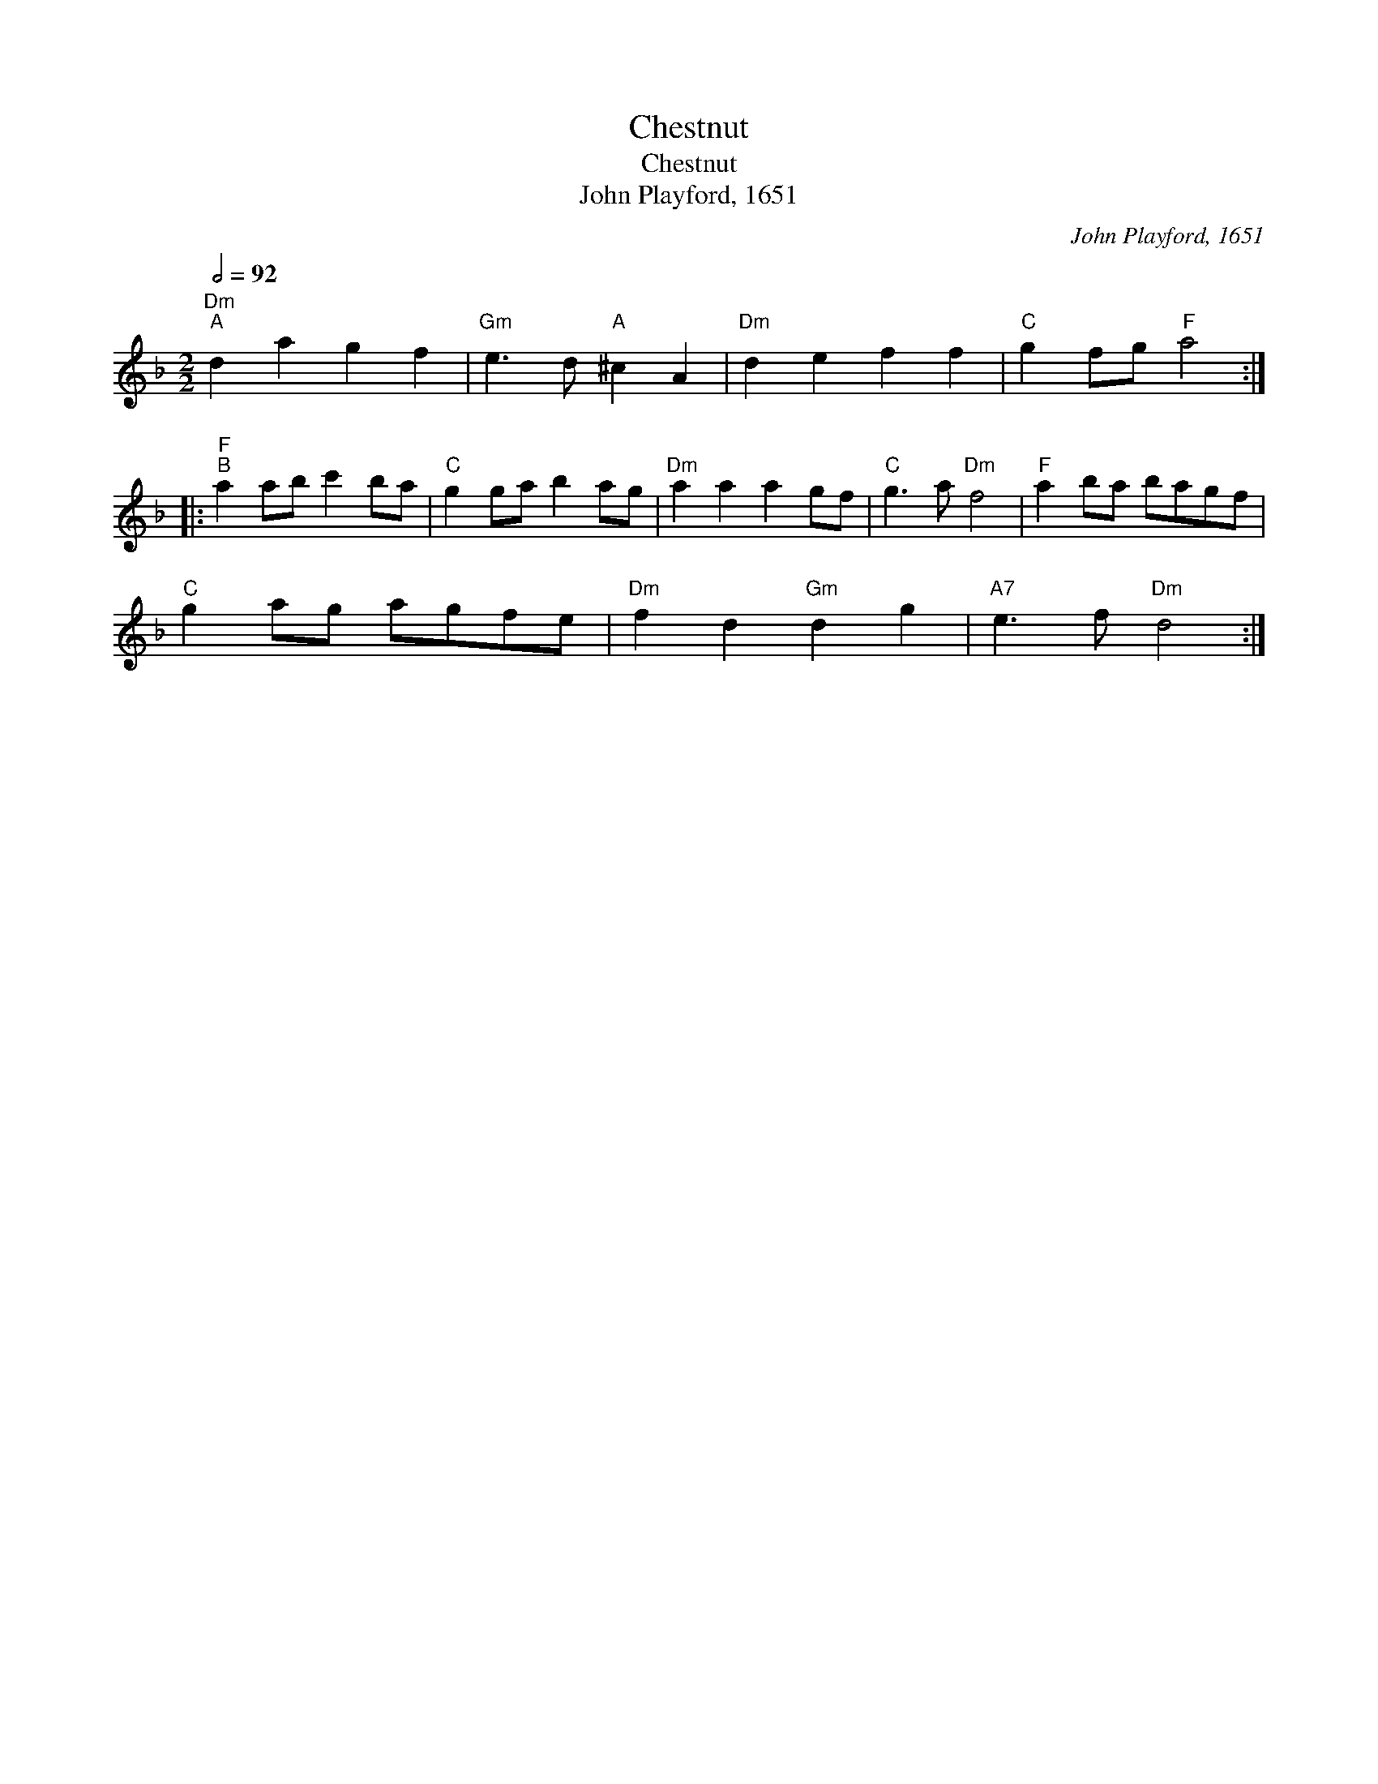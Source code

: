 X:1
T:Chestnut
T:Chestnut
T:John Playford, 1651
C:John Playford, 1651
L:1/8
Q:1/2=92
M:2/2
K:Dmin
V:1 treble 
V:1
"Dm""^A" d2 a2 g2 f2 |"Gm" e3 d"A" ^c2 A2 |"Dm" d2 e2 f2 f2 |"C" g2 fg"F" a4 :: %4
"F""^B" a2 ab c'2 ba |"C" g2 ga b2 ag |"Dm" a2 a2 a2 gf |"C" g3 a"Dm" f4 |"F" a2 ba bagf | %9
"C" g2 ag agfe |"Dm" f2 d2"Gm" d2 g2 |"A7" e3 f"Dm" d4 :| %12

